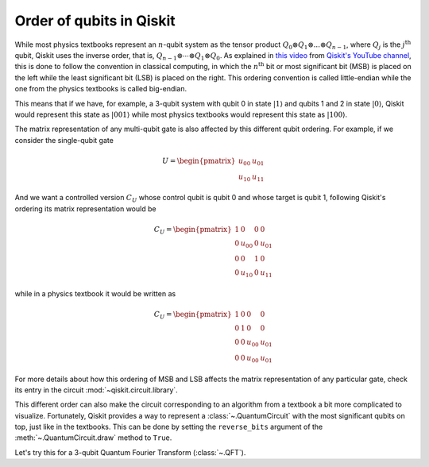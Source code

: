 #########################
Order of qubits in Qiskit
#########################

While most physics textbooks represent an :math:`n`-qubit system as the tensor product :math:`Q_0\otimes Q_1 \otimes ... \otimes Q_{n-1}`, where :math:`Q_j` is the :math:`j^{\mathrm{th}}` qubit, Qiskit uses the inverse order, that is, :math:`Q_{n-1}\otimes \dotsb \otimes Q_1 \otimes Q_{0}`. As explained in `this video <https://www.youtube.com/watch?v=EiqHj3_Avps>`_ from `Qiskit's YouTube channel <https://www.youtube.com/@qiskit>`_, this is done to follow the convention in classical computing, in which the :math:`n^{\mathrm{th}}` bit or most significant bit (MSB) is placed on the left while the least significant bit (LSB) is placed on the right. This ordering convention is called little-endian while the one from the physics textbooks is called big-endian.

This means that if we have, for example, a 3-qubit system with qubit 0 in state :math:`|1\rangle` and qubits 1 and 2 in state :math:`|0\rangle`, Qiskit would represent this state as :math:`|001\rangle` while most physics textbooks would represent this state as :math:`|100\rangle`. 

The matrix representation of any multi-qubit gate is also affected by this different qubit ordering. For example, if we consider the single-qubit gate

.. math::

    U = \begin{pmatrix} u_{00} & u_{01} \\ u_{10} & u_{11} \end{pmatrix}

And we want a controlled version :math:`C_U` whose control qubit is qubit 0 and whose target is qubit 1, following Qiskit's ordering its matrix representation would be

.. math::

    C_U = \begin{pmatrix} 1 & 0 & 0 & 0 \\0 & u_{00} & 0 & u_{01} \\ 0 & 0 & 1 & 0 \\ 0 & u_{10} & 0& u_{11} \end{pmatrix}

while in a physics textbook it would be written as 

.. math::

    C_U = \begin{pmatrix} 1 & 0 & 0 & 0 \\0 & 1 & 0 & 0 \\ 0 & 0 & u_{00} & u_{01} \\ 0 & 0 & u_{00} & u_{01} \end{pmatrix}


For more details about how this ordering of MSB and LSB affects the matrix representation of any particular gate, check its entry in the circuit :mod:`~qiskit.circuit.library`.

This different order can also make the circuit corresponding to an algorithm from a textbook a bit more complicated to visualize. Fortunately, Qiskit provides a way to represent a :class:`~.QuantumCircuit` with the most significant qubits on top, just like in the textbooks. This can be done by setting the ``reverse_bits`` argument of the :meth:`~.QuantumCircuit.draw` method to ``True``.

Let's try this for a 3-qubit Quantum Fourier Transform (:class:`~.QFT`).

.. plot::
    :include-source:
    :context:

    from qiskit.circuit.library import QFT

    qft = QFT(3)
    qft.decompose().draw('mpl')

.. plot::
    :include-source:
    :context: close-figs

    qft.decompose().draw('mpl', reverse_bits=True)